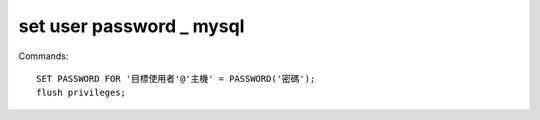 set user password _ mysql
-------------

Commands:

::

	SET PASSWORD FOR '目標使用者'@'主機' = PASSWORD('密碼');
	flush privileges;




